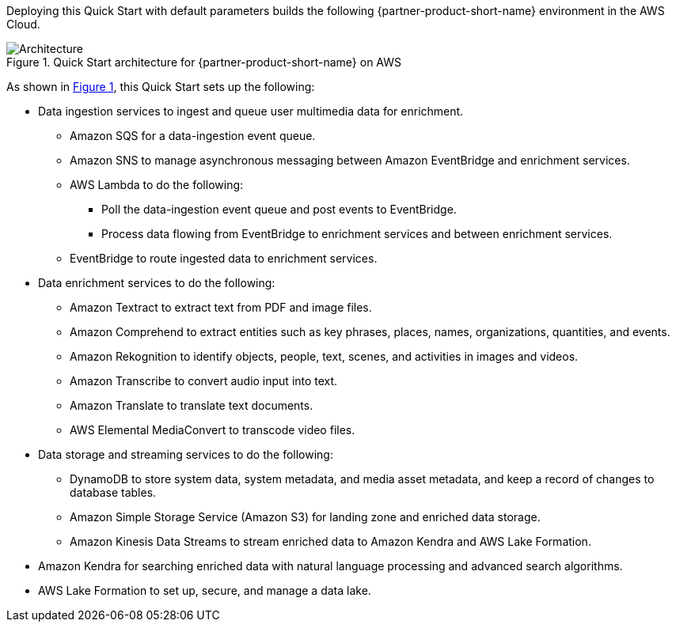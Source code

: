 :xrefstyle: short

Deploying this Quick Start with default parameters builds the following {partner-product-short-name} environment in the
AWS Cloud.

// Replace this example diagram with your own. Follow our wiki guidelines: https://w.amazon.com/bin/view/AWS_Quick_Starts/Process_for_PSAs/#HPrepareyourarchitecturediagram. Upload your source PowerPoint file to the GitHub {deployment name}/docs/images/ directory in its repository.

[#architecture1]
.Quick Start architecture for {partner-product-short-name} on AWS
image::../docs/deployment_guide/images/architecture_diagram.png[Architecture]

As shown in <<architecture1>>, this Quick Start sets up the following:

//* AWS AppSync
//-Future Development: AppSync is not utilized in the Mission Insights 2021 or Mission AI 2022. AppSync is part of the advanced, NextGen GUI experience. AppSync may be looked at for Mission AI 2023.

* Data ingestion services to ingest and queue user multimedia data for enrichment.
** Amazon SQS for a data-ingestion event queue.
** Amazon SNS to manage asynchronous messaging between Amazon EventBridge and enrichment services.
** AWS Lambda to do the following:
*** Poll the data-ingestion event queue and post events to EventBridge.
*** Process data flowing from EventBridge to enrichment services and between enrichment services.
** EventBridge to route ingested data to enrichment services.
* Data enrichment services to do the following:
** Amazon Textract to extract text from PDF and image files.
** Amazon Comprehend to extract entities such as key phrases, places, names, organizations, quantities, and events.
** Amazon Rekognition to identify objects, people, text, scenes, and activities in images and videos.
** Amazon Transcribe to convert audio input into text.
** Amazon Translate to translate text documents.
** AWS Elemental MediaConvert to transcode video files.
* Data storage and streaming services to do the following:
** DynamoDB to store system data, system metadata, and media asset metadata, and keep a record of changes to database tables.
** Amazon Simple Storage Service (Amazon S3) for landing zone and enriched data storage.
** Amazon Kinesis Data Streams to stream enriched data to Amazon Kendra and AWS Lake Formation.
* Amazon Kendra for searching enriched data with natural language processing and advanced search algorithms.
* AWS Lake Formation to set up, secure, and manage a data lake.
